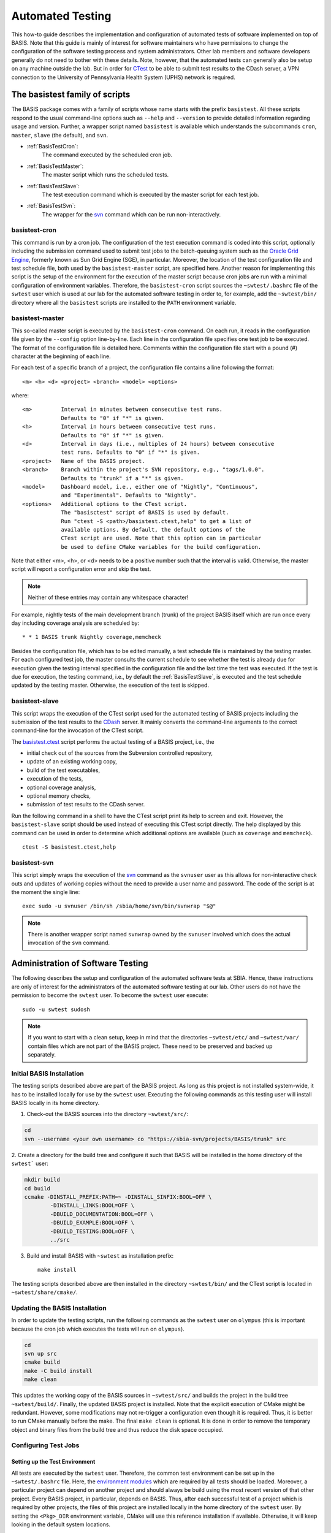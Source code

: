 .. raw:: html

   <!--

   ============================================================================

      DO NOT EDIT THIS FILE! It was generated using Sphinx from:

      Origin:   $URL: https://schuha@sbia-svn.uphs.upenn.edu/projects/DRAMMS/trunk/doc/credits.rst $
      Revision: $Rev: 1599 $

   ============================================================================

   -->

=================
Automated Testing
=================

This how-to guide describes the implementation and configuration of
automated tests of software implemented on top of BASIS. Note that this guide
is mainly of interest for software maintainers who have permissions to change
the configuration of the software testing process and system administrators.
Other lab members and software developers generally do not need to bother with
these details. Note, however, that the automated tests can generally also be
setup on any machine outside the lab. But in order for CTest_ to be able to
submit test results to the CDash server, a VPN connection to the
University of Pennsylvania Health System (UPHS) network is required.


.. _BasisTestScripts:

The basistest family of scripts
===============================

The BASIS package comes with a family of scripts whose name starts with
the prefix ``basistest``. All these scripts respond to the usual command-line
options such as ``--help`` and ``--version`` to provide detailed
information regarding usage and version. Further, a wrapper script named
``basistest`` is available which understands the subcommands ``cron``,
``master``, ``slave`` (the default), and ``svn``.

- :ref:`BasisTestCron`:
    The command executed by the scheduled cron job.

- :ref:`BasisTestMaster`:
    The master script which runs the scheduled tests.

- :ref:`BasisTestSlave`:
    The test execution command which is executed by the master script for each test job.

- :ref:`BasisTestSvn`:
    The wrapper for the svn_ command which can be run non-interactively.


.. _BasisTestCron:

basistest-cron
--------------

This command is run by a cron job. The configuration of the test execution command is
coded into this script, optionally including the submission command used to submit
test jobs to the batch-queuing system such as the `Oracle Grid Engine`_,
formerly known as Sun Grid Engine (SGE), in particular. Moreover, the location of the
test configuration file and test schedule file, both used by the ``basistest-master``
script, are specified here. Another reason for implementing this script is the setup
of the environment for the execution of the master script because cron jobs are run
with a minimal configuration of environment variables. Therefore, the ``basistest-cron``
script sources the ``~swtest/.bashrc`` file of the ``swtest`` user which is used at
our lab for the automated software testing in order to, for example, add the
``~swtest/bin/`` directory where all the ``basistest`` scripts are installed to the
``PATH`` environment variable.


.. _BasisTestMaster:

basistest-master
----------------

This so-called master script is executed by the ``basistest-cron`` command.
On each run, it reads in the configuration file given by the ``--config`` option
line-by-line. Each line in the configuration file specifies one test job to be executed.
The format of the configuration file is detailed here. Comments within the configuration
file start with a pound (#) character at the beginning of each line.
  
For each test of a specific branch of a project, the configuration file contains a
line following the format::

    <m> <h> <d> <project> <branch> <model> <options>

where::

    <m>         Interval in minutes between consecutive test runs.
                Defaults to "0" if "*" is given.
    <h>         Interval in hours between consecutive test runs.
                Defaults to "0" if "*" is given.
    <d>         Interval in days (i.e., multiples of 24 hours) between consecutive
                test runs. Defaults to "0" if "*" is given.
    <project>   Name of the BASIS project.
    <branch>    Branch within the project's SVN repository, e.g., "tags/1.0.0".
                Defaults to "trunk" if a "*" is given.
    <model>     Dashboard model, i.e., either one of "Nightly", "Continuous",
                and "Experimental". Defaults to "Nightly".
    <options>   Additional options to the CTest script.
                The "basisctest" script of BASIS is used by default.
                Run "ctest -S <path>/basistest.ctest,help" to get a list of
                available options. By default, the default options of the
                CTest script are used. Note that this option can in particular
                be used to define CMake variables for the build configuration.

Note that either <m>, <h>, or <d> needs to be a positive number such that the
interval is valid. Otherwise, the master script will report a configuration error
and skip the test.
  
.. note::
    Neither of these entries may contain any whitespace character!

For example, nightly tests of the main development branch (trunk) of the
project BASIS itself which are run once every day including coverage analysis
are scheduled by::

    * * 1 BASIS trunk Nightly coverage,memcheck

Besides the configuration file, which has to be edited manually, a test schedule
file is maintained by the testing master. For each configured test job, the master
consults the current schedule to see whether the test is already due for execution
given the testing interval specified in the configuration file and the last time
the test was executed. If the test is due for execution, the testing command,
i.e., by default the :ref:`BasisTestSlave`, is executed and the test schedule
updated by the testing master. Otherwise, the execution of the test is skipped.


.. _BasisTestSlave:

basistest-slave
---------------

This script wraps the execution of the CTest script used for the automated
testing of BASIS projects including the submission of the test results to the
CDash_ server. It mainly converts the command-line arguments to the correct
command-line for the invocation of the CTest script.

The `basistest.ctest`_ script performs the actual testing of a BASIS
project, i.e., the

- initial check out of the sources from the Subversion controlled repository,
- update of an existing working copy,
- build of the test executables,
- execution of the tests,
- optional coverage analysis,
- optional memory checks,
- submission of test results to the CDash server.

Run the following command in a shell to have the CTest script print its help
to screen and exit. However, the ``basistest-slave`` script should be
used instead of executing this CTest script directly. The help displayed by this
command can be used in order to determine which additional options
are available (such as ``coverage`` and ``memcheck``).

::

    ctest -S basistest.ctest,help


.. _BasisTestSvn:

basistest-svn
-------------

This script simply wraps the execution of the svn_ command as the ``svnuser``
user as this allows for non-interactive check outs and updates of working
copies without the need to provide a user name and password. The code of the
script is at the moment the single line::

    exec sudo -u svnuser /bin/sh /sbia/home/svn/bin/svnwrap "$@"

.. note::
    There is another wrapper script named ``svnwrap`` owned by
    the ``svnuser`` involved which does the actual invocation of the
    ``svn`` command.


.. _AdministrationOfAutomatedTests:

Administration of Software Testing
==================================

The following describes the setup and configuration of the automated software
tests at SBIA. Hence, these instructions are only of interest for the
administrators of the automated software testing at our lab. Other users
do not have the permission to become the ``swtest`` user.
To become the ``swtest`` user execute::

    sudo -u swtest sudosh

.. note::
    If you want to start with a clean setup, keep in mind that the
    directories ``~swtest/etc/`` and ``~swtest/var/`` contain
    files which are not part of the BASIS project.
    These need to be preserved and backed up separately.


.. _AutomatedTestingInstallation:

Initial BASIS Installation
--------------------------

The testing scripts described above are part of the BASIS project.
As long as this project is not installed system-wide, it has to be
installed locally for use by the ``swtest`` user.
Executing the following commands as this testing user will install BASIS
locally in its home directory.

1. Check-out the BASIS sources into the directory ``~swtest/src/``:

.. code-block:: bash

    cd
    svn --username <your own username> co "https://sbia-svn/projects/BASIS/trunk" src

2. Create a directory for the build tree and configure it such that BASIS
will be installed in the home directory of the ``swtest``` user:

.. code-block:: bash

    mkdir build
    cd build
    ccmake -DINSTALL_PREFIX:PATH=~ -DINSTALL_SINFIX:BOOL=OFF \
            -DINSTALL_LINKS:BOOL=OFF \
            -DBUILD_DOCUMENTATION:BOOL=OFF \
            -DBUILD_EXAMPLE:BOOL=OFF \
            -DBUILD_TESTING:BOOL=OFF \
            ../src

3. Build and install BASIS with ``~swtest`` as installation prefix::

    make install

The testing scripts described above are then installed in the directory
``~swtest/bin/`` and the CTest script is located in ``~swtest/share/cmake/``.


.. _UpdateOfAutomatedTestingInstallation:

Updating the BASIS Installation
-------------------------------

In order to update the testing scripts, run the following commands as
the ``swtest`` user on ``olympus`` (this is important because the cron job which
executes the tests will run on ``olympus``).

.. code-block:: bash

    cd
    svn up src
    cmake build
    make -C build install
    make clean

This updates the working copy of the BASIS sources in ``~swtest/src/``
and builds the project in the build tree ``~swtest/build/``.
Finally, the updated BASIS project is installed. Note that the explicit
execution of CMake might be redundant. However, some modifications may
not re-trigger a configuration even though it is required. Thus, it is
better to run CMake manually before the make. The final
``make clean`` is optional. It is done in order to remove the temporary
object and binary files from the build tree and thus reduce the disk space occupied.


.. _ConfigurationOfAutomatedTests:

Configuring Test Jobs
---------------------

Setting up the Test Environment
~~~~~~~~~~~~~~~~~~~~~~~~~~~~~~~

All tests are executed by the ``swtest`` user. Therefore, the common test
environment can be set up in the ``~swtest/.bashrc`` file. Here, the
`environment modules`_ which are required by all tests should be loaded.
Moreover, a particular project can depend on another project and should always be
build using the most recent version of that other project. Every BASIS project,
in particular, depends on BASIS. Thus, after each successful test of a project
which is required by other projects, the files of this project are installed
locally in the home directory of the ``swtest`` user. By setting the ``<Pkg>_DIR``
environment variable, CMake will use this reference installation if available.
Otherwise, it will keep looking in the default system locations.

For an example on how the test environment can be set up, have a look at the
following example lines of the ``~swtest/.bashrc``:

.. code-block:: bash

    # BASIS is required by all tested projects
    module load basis
    # ITK 3.* is required by BASIS (for the test driver), HardiTk, GLISTR
    module unload itk
    module load itk/3.20
    # Boost (>= 1.45) is required by HardiTk
    module load boost
    # TRILINOS is required by HardiTk
    module load trilinos

    # root directory for installation of project files after successful test execution
    #
    # Note: When logged in on olympus, we usually want to configure
    #       the setup of the test environment such as updating the BASIS
    #       installation used by the automated testing infrastructure itself.
    #       In this case, we actually want to install the files in ~swtest/
    #       and not in the DESTDIR set here.
    if ! [[ `hostname` =~ "olympus" ]]; then
            export DESTDIR="${HOME}/comp_space/destdir"
    fi

    # Set <Project>_DIR environment variables such that the most recent
    # installations in DESTDIR are used. If a particular installation is
    # not available yet, the default installation as loaded by the module
    # commands above will be used instead.
    export BASIS_DIR="${DESTDIR}/usr/local/lib/cmake/basis"

.. note::

    The environment set up this way is common for the build of all tested projects.
    Hence, all projects which use ITK will use ITK version 3.20 in this example.
    If certain projects would require a different ITK version, the environment for these
    test jobs would need to be adjusted before the execution of ``ctest``. This is
    currently not further supported by BASIS, but is an open feature to be implemented.


.. _AddingTestsToBasisTestConfiguration:

Adding Test Job to basistest Configuration
~~~~~~~~~~~~~~~~~~~~~~~~~~~~~~~~~~~~~~~~~~

The automated tests of BASIS projects are configured in the test configuration file
of the :ref:`BasisTestMaster` script. The format of this configuration file is detailed
:ref:`here <BasisTestMaster>`. Where this file is located and how it is named is
configured in the :ref:`BasisTestCron` script. By default, the ``basistest-master``
script looks for the file ``/etc/basistest.conf``, but the current installation is setup
such that the configuration is located in ``~swtest/etc/``. The current test schedule
file which is maintained and updated by the :ref:`BasisTestMaster` script is at the moment
saved as ``~swtest/var/run/basistest.schedule``. The log files of the test executions are
saved in the directory ``~swtest/var/log/``. Note that these paths are configured
in the :ref:`BasisTestCron` script. Old log files are deleted by the :ref:`BasisTestCron`
script after each execution of the test master.

An example test jobs configuration file is given below::

    # MM HH DD   Project Name      Branch   Dashboard   Arguments
    #                                                   (e.g., build configuration)
    # -----------------------------------------------------------------------------------
    # Note: The destination directory for installations is specified by the DESTDIR
    #       environment variable as set in the ~swtest/.bashrc file as well as the
    #       default CMAKE_INSTALL_PREFIX.
    # -----------------------------------------------------------------------------------
      0  1  0    BASIS             trunk    Continuous
      0  0  1    BASIS             trunk    Nightly     doxygen,coverage,memcheck,install
    # -----------------------------------------------------------------------------------
      0  6  0    DRAMMS            trunk    Continuous
      0  0  1    DRAMMS            trunk    Nightly     doxygen,coverage,memcheck,install
    # -----------------------------------------------------------------------------------
      0  0  1    GLISTR            trunk    Continuous  include=sbia
      0  0  7    GLISTR            trunk    Nightly     doxygen,memcheck,coverage,install
      0  0 61    GLISTR            trunk    Nightly     exclude=sbia  # non-parallel
    # -----------------------------------------------------------------------------------
      0  1  0    HardiTk           trunk    Continuous  BUILD_ALL_MODULES=ON
      0  0  1    HardiTk           trunk    Nightly     install,BUILD_ALL_MODULES=ON
    # -----------------------------------------------------------------------------------
      0  0  1    MICO              trunk    Continuous
      0  0  7    MICO              trunk    Nightly     doxygen,memcheck,coverage,install


.. _AdjustmentOfTestSchedule:

Adjustment of Test Schedule
~~~~~~~~~~~~~~~~~~~~~~~~~~~

The current implementation of the :ref:`BasisTestMaster` script does not allow
to specify specific times at which a test job is to be executed.
It only allows for the specification of the interval between test executions.
Hence, if the test master script is executed the first time with a job that
should be executed every day, the job will be executed immediately and then
every 24 hours later. For nightly tests, it is however often desired to actually
run these tests after midnight (more specifically after the nightly start time
configured in CDash such that the test results are submitted to the dashboard
of the current day). To adjust the time when a test job is executed, one has
to edit the test schedule file (i.e., ``~swtest/var/run/basistest.schedule``)
manually. This file lists in the first two columns the date and time after
when the next execution of the test job corresponding to the particular row
should be run. Note that the actual execution time depends on when the
:ref:`BasisTestCron` script is executed. So for the example of nightly test jobs,
the time in the second column for this test job should be changed to "3:30:00"
for example. Choosing a time after midnight will show the nightly test results
on the dashboard page of CDash for the "following" work day. The nightly test
of BASIS itself which is used by the other projects should be executed first
such that the updated BASIS installation is already used by the other tests.

.. note::

    As the test schedule file is generated by the :ref:`BasisTestMaster` script,
    run either this script or the :ref:`BasisTestCron` script with the ``--dry``
    option if this file is missing or was not generated yet. This will skip 
    the immediate execution of all tests, but only create the test schedule
    file which then can be edited manually to adjust the times.

The following is an example of such test schedule file::

    2012-01-11 13:55:04 BASIS trunk Continuous
    2012-01-11 13:55:05 HardiTk trunk Continuous BUILD_ALL_MODULES=ON
    2012-01-11 18:55:04 DRAMMS trunk Continuous
    2012-01-12 03:00:00 BASIS trunk Nightly doxygen,coverage,memcheck,install
    2012-01-12 02:00:00 DRAMMS trunk Nightly doxygen,coverage,memcheck,install
    2012-01-12 12:55:04 GLISTR trunk Continuous include=sbia
    2012-01-12 02:00:00 HardiTk trunk Nightly install,BUILD_ALL_MODULES=ON
    2012-01-12 12:55:05 MICO trunk Continuous
    2012-01-18 03:30:00 GLISTR trunk Nightly doxygen,memcheck,coverage,install
    2012-01-18 03:30:00 MICO trunk Nightly doxygen,memcheck,coverage,install
    2012-03-12 03:30:00 GLISTR trunk Nightly exclude=sbia

Remember that the test schedule is processed by the :ref:`BasisTestMaster`
script on every script invocation. It will output the scheduled tests in chronic
order of their next due date. If a test has been removed from the test configuration
file, it will also no longer show up in the test schedule.


.. _TestingCronJob:

Setting up a Cron Job for Automated Testing
~~~~~~~~~~~~~~~~~~~~~~~~~~~~~~~~~~~~~~~~~~~

Before you schedule a cron job for the automated software testing, open the
:ref:`BasisTestCron` script located in the ``~swtest/bin/`` directory and ensure
that the settings are correct.

Then run crontab_ -e as ``swtest`` user on ``olympus`` and add an entry such as::

    */5 * * * * /sbia/home/swtest/bin/basistest cron

This will run the :ref:`BasisTestCron` script and hence the testing master
script every 5 minutes on ``olympus``. Note that the actual interval for executing
the test jobs in particular depends on the test configuration. Hence, even when
the cron job is executed every 5 minutes, the actual tests may only be run once a
night, a week, a month,... depending on the
:ref:`configuration file <AddingTestsToBasisTestConfiguration>` which is provided
for the :ref:`BasisTestMaster` script, no matter if any files were modified or not.


.. _basistest.ctest: http://www.rad.upenn.edu/sbia/software/basis/apidoc/v1.3/basistest_8ctest.html
.. _crontab: http://adminschoice.com/crontab-quick-reference
.. _CDash: https://sbia-portal.uphs.upenn.edu/cdash
.. _CTest: http://www.cmake.org/cmake/help/v2.8.8/ctest.html
.. _environment modules: http://modules.sourceforge.net/
.. _Oracle Grid Engine: http://en.wikipedia.org/wiki/Oracle_Grid_Engine
.. _svn: http://svnbook.red-bean.com/en/1.7/svn.ref.svn.html
